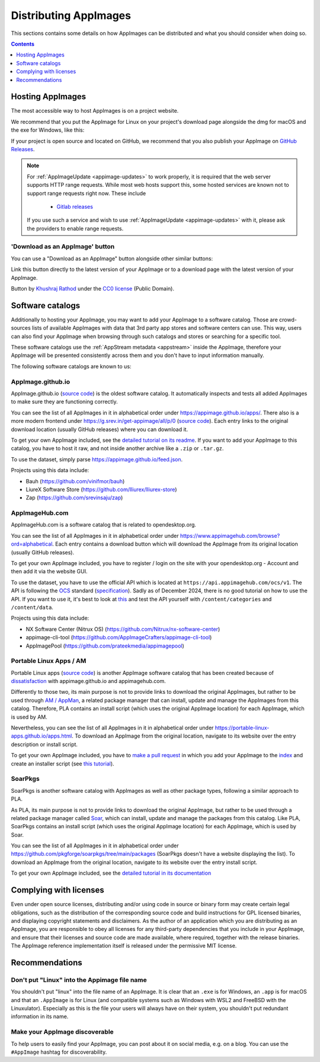 Distributing AppImages
======================

This sections contains some details on how AppImages can be distributed and what you should consider when doing so.

.. contents:: Contents
   :local:
   :depth: 1


Hosting AppImages
-----------------

The most accessible way to host AppImages is on a project website.

We recommend that you put the AppImage for Linux on your project's download page alongside the dmg for macOS and the exe for Windows, like this:

.. image:: /_static/img/packaging-guide/release-page-screenshot.png
	:width: 80%
	:align: center
	:alt: Download page overview, showing Windows, MacOS, Linux and Source code downloads

If your project is open source and located on GitHub, we recommend that you also publish your AppImage on `GitHub Releases <https://help.github.com/en/articles/creating-releases/>`_.

.. note::
   For :ref:`AppImageUpdate <appimage-updates>` to work properly, it is required that the web server supports HTTP range requests. While most web hosts support this, some hosted services are known not to support range requests right now. These include

      - `Gitlab releases <https://gitlab.com>`_

   If you use such a service and wish to use :ref:`AppImageUpdate <appimage-updates>` with it, please ask the providers to enable range requests.


'Download as an AppImage' button
++++++++++++++++++++++++++++++++

You can use a "Download as an AppImage" button alongside other similar buttons:

.. image:: /_static/img/download-appimage-banner.svg
    :alt: Download as an AppImage

Link this button directly to the latest version of your AppImage or to a download page with the latest version of your AppImage.

Button by `Khushraj Rathod <https://github.com/Khushraj/>`__ under the `CC0 license <https://creativecommons.org/share-your-work/public-domain/cc0/>`_ (Public Domain).


.. _software-catalogs-dev:

Software catalogs
-----------------

Additionally to hosting your AppImage, you may want to add your AppImage to a software catalog. Those are crowd-sources lists of available AppImages with data that 3rd party app stores and software centers can use. This way, users can also find your AppImage when browsing through such catalogs and stores or searching for a specific tool.

These software catalogs use the :ref:`AppStream metadata <appstream>` inside the AppImage, therefore your AppImage will be presented consistently across them and you don't have to input information manually.

The following software catalogs are known to us:


AppImage.github.io
++++++++++++++++++

AppImage.github.io (`source code <https://github.com/AppImage/appimage.github.io>`_) is the oldest software catalog. It automatically inspects and tests all added AppImages to make sure they are functioning correctly.

You can see the list of all AppImages in it in alphabetical order under https://appimage.github.io/apps/. There also is a more modern frontend under https://g.srev.in/get-appimage/all/p/0 (`source code <https://github.com/srevinsaju/get-appimage>`_). Each entry links to the original download location (usually GitHub releases) where you can download it.

To get your own AppImage included, see the `detailed tutorial on its readme <https://github.com/AppImage/appimage.github.io?tab=readme-ov-file#how-to-submit-appimages-to-the-catalog>`_. If you want to add your AppImage to this catalog, you have to host it raw, and not inside another archive like a ``.zip`` or ``.tar.gz``.

To use the dataset, simply parse https://appimage.github.io/feed.json.

Projects using this data include:

* Bauh (https://github.com/vinifmor/bauh)
* LiureX Software Store (https://github.com/lliurex/lliurex-store)
* Zap (https://github.com/srevinsaju/zap)


AppImageHub.com
+++++++++++++++

AppImageHub.com is a software catalog that is related to opendesktop.org.

You can see the list of all AppImages in it in alphabetical order under https://www.appimagehub.com/browse?ord=alphabetical. Each entry contains a download button which will download the AppImage from its original location (usually GitHub releases).

To get your own AppImage included, you have to register / login on the site with your opendesktop.org - Account and then add it via the website GUI.

To use the dataset, you have to use the official API which is located at ``https://api.appimagehub.com/ocs/v1``. The API is following the `OCS <https://en.wikipedia.org/wiki/Open_Collaboration_Services>`_ standard (`specification <https://www.freedesktop.org/wiki/Specifications/open-collaboration-services/>`_). Sadly as of December 2024, there is no good tutorial on how to use the API. If you want to use it, it's best to look at `this <https://github.com/Nitrux/nx-software-center/blob/2be15522c039c0a1c73aa647433a8a16d1734259/src/stores/opendesktopstore.cpp>`_ and test the API yourself with ``/content/categories`` and ``/content/data``.

Projects using this data include:

* NX Software Center (Nitrux OS) (https://github.com/Nitrux/nx-software-center)
* appimage-cli-tool (https://github.com/AppImageCrafters/appimage-cli-tool)
* AppImagePool (https://github.com/prateekmedia/appimagepool)


Portable Linux Apps / AM
++++++++++++++++++++++++

Portable Linux apps (`source code <https://github.com/Portable-Linux-Apps/Portable-Linux-Apps.github.io>`_) is another AppImage software catalog that has been created because of `dissatisfaction <https://portable-linux-apps.github.io/#how-is-this-site-different-from-other-sites-that-list-appimage-packages>`_ with appimage.github.io and appimagehub.com.

Differently to those two, its main purpose is not to provide links to download the original AppImages, but rather to be used through `AM / AppMan <https://github.com/ivan-hc/AM>`_, a related package manager that can install, update and manage the AppImages from this catalog. Therefore, PLA contains an install script (which uses the original AppImage location) for each AppImage, which is used by AM.

Nevertheless, you can see the list of all AppImages in it in alphabetical order under https://portable-linux-apps.github.io/apps.html. To download an AppImage from the original location, navigate to its website over the entry description or install script.

To get your own AppImage included, you have to `make a pull request <https://github.com/ivan-hc/AM/pulls>`_ in which you add your AppImage to the `index <https://github.com/ivan-hc/AM/blob/main/programs/x86_64-apps>`_ and create an installer script (see `this tutorial <https://github.com/ivan-hc/AM/blob/main/docs/guides-and-tutorials/template.md>`_).


SoarPkgs
++++++++

SoarPkgs is another software catalog with AppImages as well as other package types, following a similar approach to PLA.

As PLA, its main purpose is not to provide links to download the original AppImage, but rather to be used through a related package manager called `Soar <https://github.com/pkgforge/soar>`_, which can install, update and manage the packages from this catalog. Like PLA, SoarPkgs contains an install script (which uses the original AppImage location) for each AppImage, which is used by Soar.

You can see the list of all AppImages in it in alphabetical order under https://github.com/pkgforge/soarpkgs/tree/main/packages (SoarPkgs doesn't have a website displaying the list). To download an AppImage from the original location, navigate to its website over the entry install script.

To get your own AppImage included, see the `detailed tutorial in its documentation <https://docs.pkgforge.dev/orgs/readme/projects/soarpkgs/package-request>`_


Complying with licenses
-----------------------

Even under open source licenses, distributing and/or using code in source or binary form may create certain legal obligations, such as the distribution of the corresponding source code and build instructions for GPL licensed binaries, and displaying copyright statements and disclaimers. As the author of an application which you are distributing as an AppImage, you are responsible to obey all licenses for any third-party dependencies that you include in your AppImage, and ensure that their licenses and source code are made available, where required, together with the release binaries. The AppImage reference implementation itself is released under the permissive MIT license.


Recommendations
---------------

Don't put "Linux" into the Appimage file name
++++++++++++++++++++++++++++++++++++++++++++++

You shouldn't put "linux" into the file name of an AppImage. It is clear that an ``.exe`` is for Windows, an ``.app`` is for macOS and that an ``.AppImage`` is for Linux (and compatible systems such as Windows with WSL2 and FreeBSD with the Linuxulator). Especially as this is the file your users will always have on their system, you shouldn't put redundant information in its name.


Make your AppImage discoverable
+++++++++++++++++++++++++++++++

To help users to easily find your AppImage, you can post about it on social media, e.g. on a blog. You can use the ``#AppImage`` hashtag for discoverability.
